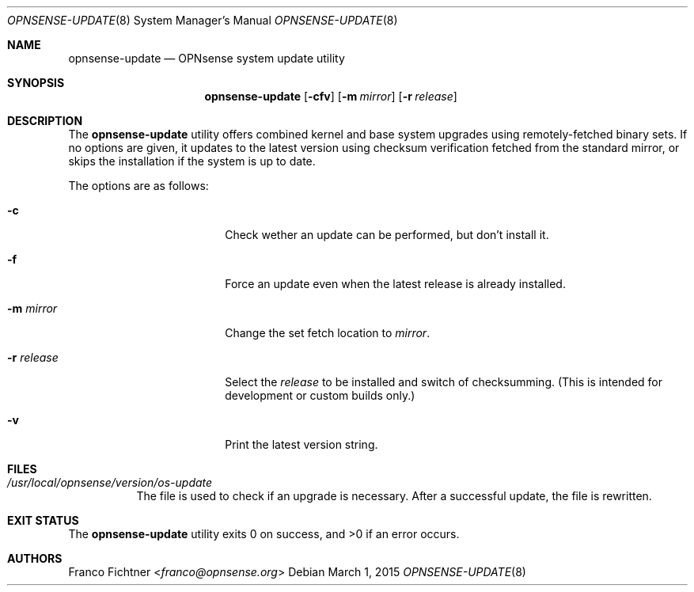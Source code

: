 .\"
.\" Copyright (c) 2015 Franco Fichtner <franco@opnsense.org>
.\"
.\" Redistribution and use in source and binary forms, with or without
.\" modification, are permitted provided that the following conditions
.\" are met:
.\"
.\" 1. Redistributions of source code must retain the above copyright
.\"    notice, this list of conditions and the following disclaimer.
.\"
.\" 2. Redistributions in binary form must reproduce the above copyright
.\"    notice, this list of conditions and the following disclaimer in the
.\"    documentation and/or other materials provided with the distribution.
.\"
.\" THIS SOFTWARE IS PROVIDED BY THE AUTHOR AND CONTRIBUTORS ``AS IS'' AND
.\" ANY EXPRESS OR IMPLIED WARRANTIES, INCLUDING, BUT NOT LIMITED TO, THE
.\" IMPLIED WARRANTIES OF MERCHANTABILITY AND FITNESS FOR A PARTICULAR PURPOSE
.\" ARE DISCLAIMED.  IN NO EVENT SHALL THE AUTHOR OR CONTRIBUTORS BE LIABLE
.\" FOR ANY DIRECT, INDIRECT, INCIDENTAL, SPECIAL, EXEMPLARY, OR CONSEQUENTIAL
.\" DAMAGES (INCLUDING, BUT NOT LIMITED TO, PROCUREMENT OF SUBSTITUTE GOODS
.\" OR SERVICES; LOSS OF USE, DATA, OR PROFITS; OR BUSINESS INTERRUPTION)
.\" HOWEVER CAUSED AND ON ANY THEORY OF LIABILITY, WHETHER IN CONTRACT, STRICT
.\" LIABILITY, OR TORT (INCLUDING NEGLIGENCE OR OTHERWISE) ARISING IN ANY WAY
.\" OUT OF THE USE OF THIS SOFTWARE, EVEN IF ADVISED OF THE POSSIBILITY OF
.\" SUCH DAMAGE.
.\"
.Dd March 1, 2015
.Dt OPNSENSE-UPDATE 8
.Os
.Sh NAME
.Nm opnsense-update
.Nd OPNsense system update utility
.Sh SYNOPSIS
.Nm
.Op Fl cfv
.Op Fl m Ar mirror
.Op Fl r Ar release
.Sh DESCRIPTION
The
.Nm
utility offers combined kernel and base system upgrades using
remotely-fetched binary sets.
If no options are given, it updates to the latest version using
checksum verification fetched from the standard mirror, or skips
the installation if the system is up to date.
.Pp
The options are as follows:
.Bl -tag -width ".Fl r Ar release" -offset indent
.It Fl c
Check wether an update can be performed, but don't install it.
.It Fl f
Force an update even when the latest release is already installed.
.It Fl m Ar mirror
Change the set fetch location to
.Ar mirror .
.It Fl r Ar release
Select the
.Ar release
to be installed and switch of checksumming.
(This is intended for development or custom builds only.)
.It Fl v
Print the latest version string.
.El
.Sh FILES
.Bl -tag -width Ds
.It Pa /usr/local/opnsense/version/os-update
The file is used to check if an upgrade is necessary.
After a successful update, the file is rewritten.
.El
.Sh EXIT STATUS
.Ex -std
.Sh AUTHORS
.An Franco Fichtner Aq Mt franco@opnsense.org
